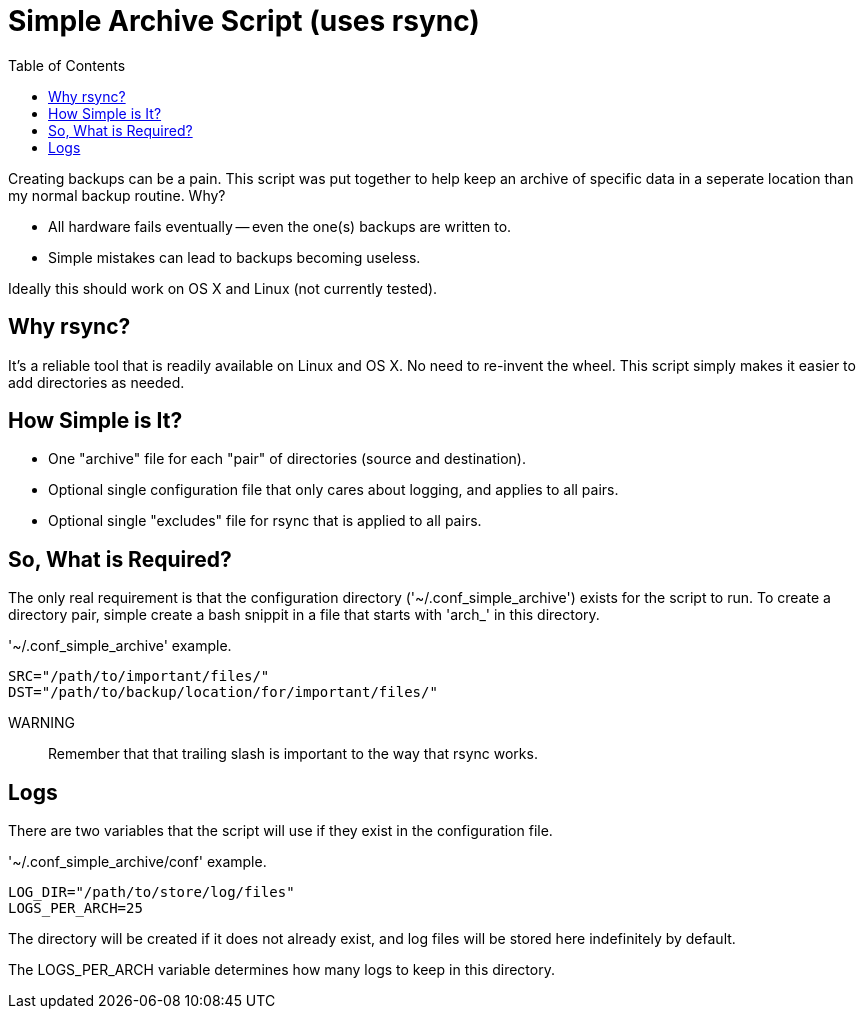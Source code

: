 = Simple Archive Script (uses rsync) 
:toc:

Creating backups can be a pain.  This script was put together to help keep
an archive of specific data in a seperate location than my normal backup
routine.  Why?

* All hardware fails eventually -- even the one(s) backups are written to.
* Simple mistakes can lead to backups becoming useless.

Ideally this should work on OS X and Linux (not currently tested).

== Why rsync?

It's a reliable tool that is readily available on Linux and OS X.  No need to
re-invent the wheel.  This script simply makes it easier to add directories as
needed.

== How Simple is It?

* One "archive" file for each "pair" of directories (source and destination).
* Optional single configuration file that only cares about logging, and applies
    to all pairs.
* Optional single "excludes" file for rsync that is applied to all pairs.

== So, What is Required?

The only real requirement is that the configuration directory
('~/.conf_simple_archive') exists for the script to run.  To create a directory
pair, simple create a bash snippit in a file that starts with 'arch_' in this
directory.

.'~/.conf_simple_archive' example.
[source, bash]
----
SRC="/path/to/important/files/"
DST="/path/to/backup/location/for/important/files/"
----

WARNING:: Remember that that trailing slash is important to the way that rsync
          works.

== Logs

There are two variables that the script will use if they exist in the
configuration file.

.'~/.conf_simple_archive/conf' example.
[source, bash]
----
LOG_DIR="/path/to/store/log/files"
LOGS_PER_ARCH=25
----

The directory will be created if it does not already exist, and log files will
be stored here indefinitely by default.

The LOGS_PER_ARCH variable determines how many logs to keep in this directory.

